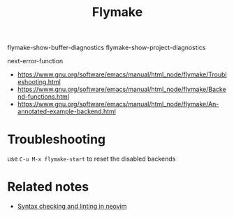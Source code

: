 :PROPERTIES:
:ID:       5b8f3aee-0ea4-4688-8de7-e0b3ac140405
:END:
#+title: Flymake

flymake-show-buffer-diagnostics
flymake-show-project-diagnostics

next-error-function

- https://www.gnu.org/software/emacs/manual/html_node/flymake/Troubleshooting.html
- https://www.gnu.org/software/emacs/manual/html_node/flymake/Backend-functions.html
- https://www.gnu.org/software/emacs/manual/html_node/flymake/An-annotated-example-backend.html

* Troubleshooting

use =C-u M-x flymake-start= to reset the disabled backends

* Related notes

- [[id:f8811c6f-9813-418f-a745-72be32add601][Syntax checking and linting in neovim]]
